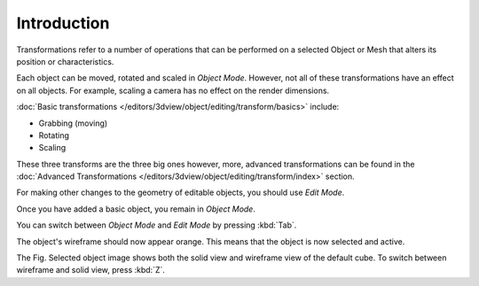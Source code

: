 
************
Introduction
************

Transformations refer to a number of operations that can be performed on a
selected Object or Mesh that alters its position or characteristics.

Each object can be moved, rotated and scaled in *Object Mode*.
However, not all of these transformations have an effect on all objects.
For example, scaling a camera has no effect on the render dimensions.

:doc:`Basic transformations </editors/3dview/object/editing/transform/basics>` include:

- Grabbing (moving)
- Rotating
- Scaling

These three transforms are the three big ones however, more, advanced transformations can be found in the
:doc:`Advanced Transformations </editors/3dview/object/editing/transform/index>` section.

For making other changes to the geometry of editable objects,
you should use *Edit Mode*.

Once you have added a basic object, you remain in *Object Mode*.

You can switch between *Object Mode* and *Edit Mode* by pressing :kbd:`Tab`.

The object's wireframe should now appear orange. This means that the object is now selected and active.

The Fig. Selected object image shows both the solid view and wireframe view of the default cube.
To switch between wireframe and solid view, press :kbd:`Z`.
